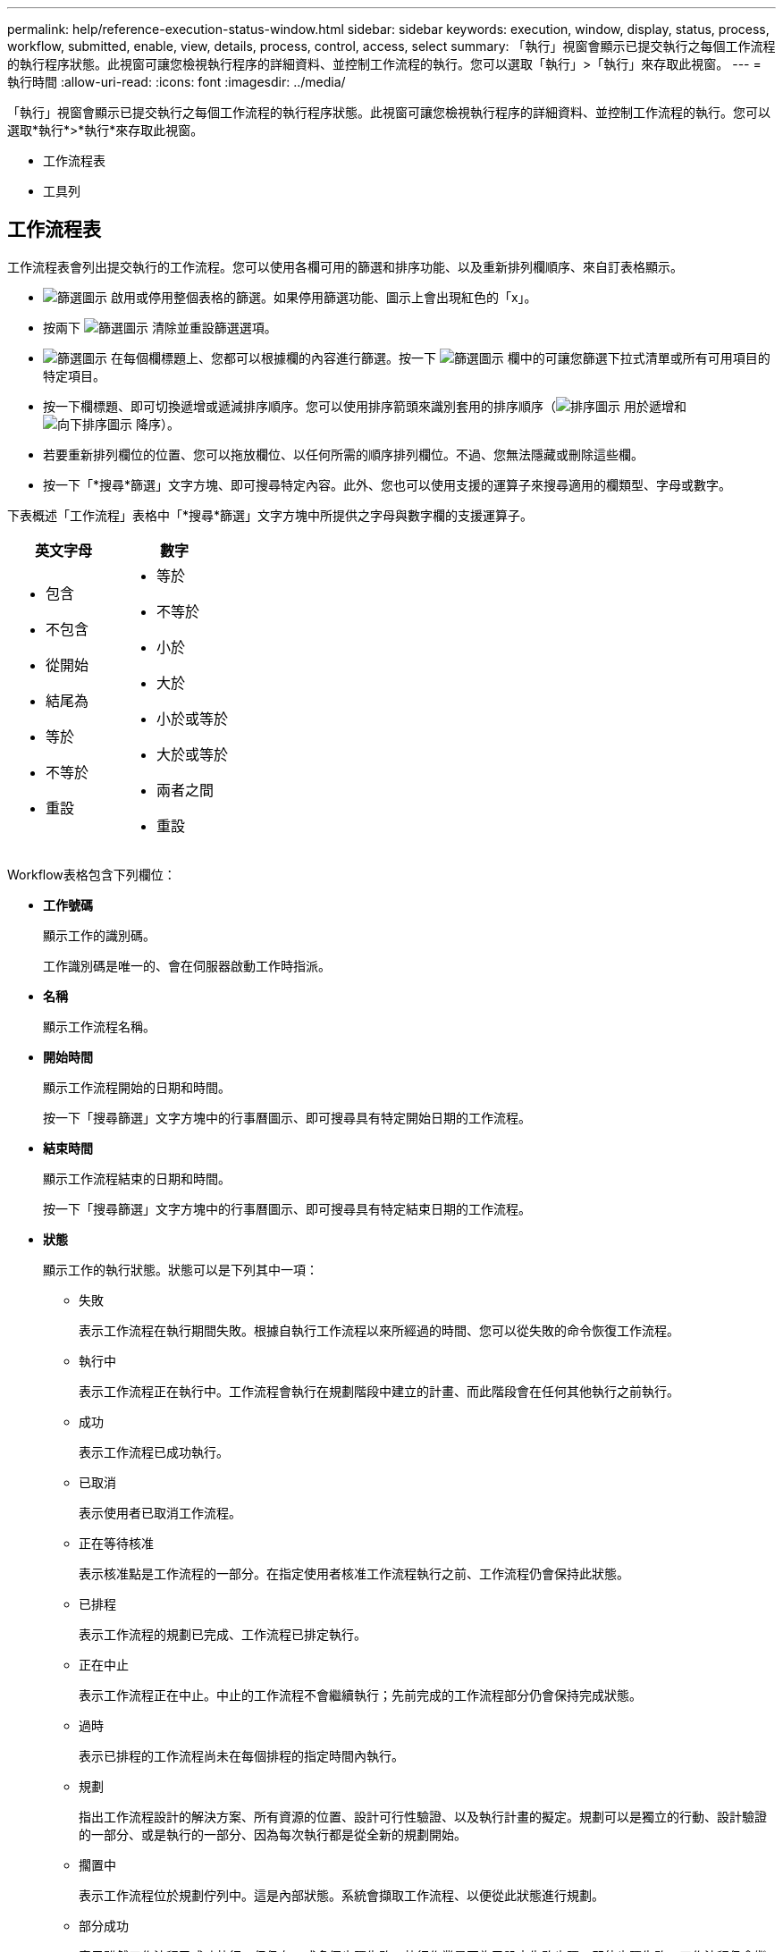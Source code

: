 ---
permalink: help/reference-execution-status-window.html 
sidebar: sidebar 
keywords: execution, window, display, status, process, workflow, submitted, enable, view, details, process, control, access, select 
summary: 「執行」視窗會顯示已提交執行之每個工作流程的執行程序狀態。此視窗可讓您檢視執行程序的詳細資料、並控制工作流程的執行。您可以選取「執行」>「執行」來存取此視窗。 
---
= 執行時間
:allow-uri-read: 
:icons: font
:imagesdir: ../media/


[role="lead"]
「執行」視窗會顯示已提交執行之每個工作流程的執行程序狀態。此視窗可讓您檢視執行程序的詳細資料、並控制工作流程的執行。您可以選取*執行*>*執行*來存取此視窗。

* 工作流程表
* 工具列




== 工作流程表

工作流程表會列出提交執行的工作流程。您可以使用各欄可用的篩選和排序功能、以及重新排列欄順序、來自訂表格顯示。

* image:../media/filter_icon_wfa.gif["篩選圖示"] 啟用或停用整個表格的篩選。如果停用篩選功能、圖示上會出現紅色的「x」。
* 按兩下 image:../media/filter_icon_wfa.gif["篩選圖示"] 清除並重設篩選選項。
* image:../media/wfa_filter_icon.gif["篩選圖示"] 在每個欄標題上、您都可以根據欄的內容進行篩選。按一下 image:../media/wfa_filter_icon.gif["篩選圖示"] 欄中的可讓您篩選下拉式清單或所有可用項目的特定項目。
* 按一下欄標題、即可切換遞增或遞減排序順序。您可以使用排序箭頭來識別套用的排序順序（image:../media/wfa_sortarrow_up_icon.gif["排序圖示"] 用於遞增和 image:../media/wfa_sortarrow_down_icon.gif["向下排序圖示"] 降序）。
* 若要重新排列欄位的位置、您可以拖放欄位、以任何所需的順序排列欄位。不過、您無法隱藏或刪除這些欄。
* 按一下「*搜尋*篩選」文字方塊、即可搜尋特定內容。此外、您也可以使用支援的運算子來搜尋適用的欄類型、字母或數字。


下表概述「工作流程」表格中「*搜尋*篩選」文字方塊中所提供之字母與數字欄的支援運算子。

[cols="2*"]
|===
| 英文字母 | 數字 


 a| 
* 包含
* 不包含
* 從開始
* 結尾為
* 等於
* 不等於
* 重設

 a| 
* 等於
* 不等於
* 小於
* 大於
* 小於或等於
* 大於或等於
* 兩者之間
* 重設


|===
Workflow表格包含下列欄位：

* *工作號碼*
+
顯示工作的識別碼。

+
工作識別碼是唯一的、會在伺服器啟動工作時指派。

* *名稱*
+
顯示工作流程名稱。

* *開始時間*
+
顯示工作流程開始的日期和時間。

+
按一下「搜尋篩選」文字方塊中的行事曆圖示、即可搜尋具有特定開始日期的工作流程。

* *結束時間*
+
顯示工作流程結束的日期和時間。

+
按一下「搜尋篩選」文字方塊中的行事曆圖示、即可搜尋具有特定結束日期的工作流程。

* *狀態*
+
顯示工作的執行狀態。狀態可以是下列其中一項：

+
** 失敗
+
表示工作流程在執行期間失敗。根據自執行工作流程以來所經過的時間、您可以從失敗的命令恢復工作流程。

** 執行中
+
表示工作流程正在執行中。工作流程會執行在規劃階段中建立的計畫、而此階段會在任何其他執行之前執行。

** 成功
+
表示工作流程已成功執行。

** 已取消
+
表示使用者已取消工作流程。

** 正在等待核准
+
表示核准點是工作流程的一部分。在指定使用者核准工作流程執行之前、工作流程仍會保持此狀態。

** 已排程
+
表示工作流程的規劃已完成、工作流程已排定執行。

** 正在中止
+
表示工作流程正在中止。中止的工作流程不會繼續執行；先前完成的工作流程部分仍會保持完成狀態。

** 過時
+
表示已排程的工作流程尚未在每個排程的指定時間內執行。

** 規劃
+
指出工作流程設計的解決方案、所有資源的位置、設計可行性驗證、以及執行計畫的擬定。規劃可以是獨立的行動、設計驗證的一部分、或是執行的一部分、因為每次執行都是從全新的規劃開始。

** 擱置中
+
表示工作流程位於規劃佇列中。這是內部狀態。系統會擷取工作流程、以便從此狀態進行規劃。

** 部分成功
+
表示雖然工作流程已成功執行、但仍有一或多個步驟失敗。執行作業是因為已設定失敗步驟、即使步驟失敗、工作流程仍會繼續執行。



* *已完成*
+
顯示所選工作流程已完成的步驟總數。

* *提交者*
+
顯示提交工作流程之使用者的使用者名稱。

* *提交日期*
+
顯示提交工作流程的日期和時間。

+
按一下「搜尋篩選」文字方塊中的行事曆圖示、即可搜尋日期特定提交的工作流程。

* *執行意見*
+
顯示為工作流程執行所指定的註解。

* *排程時間*
+
顯示工作流程執行的排程日期和時間。

+
按一下「搜尋篩選」文字方塊中的行事曆圖示、即可搜尋排定日期特定的工作流程。在欄上套用篩選器以在稍後日期檢視工作時、可能會顯示「工作#零」的工作。這表示工作尚未建立、將於排程時間建立。

* *週期性ID*
+
顯示週期性排程的識別碼。

* *排程名稱*
+
顯示排程名稱。

* *上次狀態變更*
+
顯示狀態變更的時間。

+
按一下「搜尋篩選」文字方塊中的行事曆圖示、即可搜尋具有特定上次狀態變更日期的工作流程。

* *核准點意見*
+
表示在執行工作流程期間、在最後核准點（若適用）顯示給使用者的訊息。





== 工具列

工具列位於欄標題上方。您可以使用工具列中的圖示來執行各種動作。您也可以從視窗中的滑鼠右鍵功能表存取這些動作。

* *image:../media/details_wfa_icon.gif["詳細資料圖示"] （詳細資料）*
+
開啟所選工作流程的「監控」視窗、其中包含下列索引標籤、以取得工作流程的詳細資訊：

+
** 流程
** 執行計畫
** 使用者輸入
** 傳回參數
** 歷史記錄




您也可以按兩下表格中的項目、開啟「監控」視窗以檢視詳細資訊。

* *image:../media/abort_wfa_icon.gif["中止圖示"] （中止）*
+
停止執行程序不再繼續。此選項適用於執行模式的工作流程。

* *image:../media/reschedule_wfa_icon.gif["重新測試圖示"] （重新排程）*
+
開啟重新排程工作流程對話方塊、可讓您變更工作流程的執行時間。此選項會針對處於排程狀態的工作流程啟用。

* *image:../media/resume_wfa_icon.gif["繼續圖示"] （恢復）*
+
開啟「恢復工作流程」對話方塊、可讓您在修改環境問題（例如、陣列的認證錯誤、遺失授權或陣列當機）之後、繼續執行工作流程。此選項會針對處於「失敗」狀態的工作流程啟用。

* *image:../media/approve_resume_wfa_icon.gif["「核准並恢復」圖示"] （核准及恢復）*
+
可讓您核准工作流程的執行、並繼續執行程序。此選項適用於處於「等待核准」狀態的工作流程。

* *image:../media/reject_abort_wfa_icon.gif["拒絕並中止圖示"] （拒絕與中止）*
+
可讓您拒絕工作流程的執行、並停止執行程序。此選項適用於處於「等待核准」狀態的工作流程。

* *image:../media/clean_reservation_wfa_icon.gif["乾淨預約圖示"] （乾淨保留）*
+
可讓您從本機快取清除工作流程的資源保留。只有排程、失敗和部分成功的工作流程才可使用乾淨預約。您無法在清空後繼續保留。

* *image:../media/refresh_wfa_icon.gif["ReFrech圖示"] （重新整理）*
+
重新整理工作流程清單。視圖會自動重新整理。按一下即可切換自動重新整理 image:../media/refresh_icon_wfa.gif[""] 在狀態列中。


